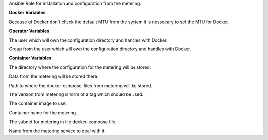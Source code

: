 Ansible Role for installation and configuration from the metering.

**Docker Variables**

.. zuul:rolevar:: docker_network_mtu
   :default: 1500

Because of Docker don't check the default MTU from the system it is nessecary
to set the MTU for Docker.


**Operator Variables**

.. zuul:rolevar:: operator_user
   :default: dragon

The user which will own the configuration directory and handles with Docker.

.. zuul:rolevar:: operator_group
   :default: operator_user

Group from the user which will own the configuration directory and
handles with Docker.


**Container Variables**

.. zuul:rolevar:: metering_configuration_directory
   :default: /opt/metering/configuration

The directory where the configuration for the metering will be stored.

.. zuul:rolevar:: metering_data_directory
   :default: /opt/metering/data

Data from the metering will be stored there.

.. zuul:rolevar:: metering_docker_compose_directory
   :default: /opt/metering

Path to where the docker-compose-files from metering will be stored.

.. zuul:rolevar:: metering_tag
   :default: metering_version

The version from metering in form of a tag which should be used.

.. zuul:rolevar:: metering_image
   :default: "metering:{{ metering_tag }}"

The container image to use.

.. zuul:rolevar:: metering_container_name
   :default: metering

Container name for the metering.

.. zuul:rolevar:: metering_network
   :default: 172.31.100.16/28

The subnet for metering in the docker-compose file.

.. zuul:rolevar:: metering_service_name
   :default: docker-compose@metering

Name from the metering service to deal with it.
